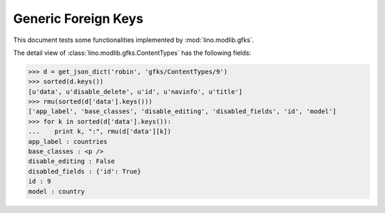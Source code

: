 .. _lino.tested.gfks:

====================
Generic Foreign Keys
====================

This document tests some functionalities implemented by
:mod:`lino.modlib.gfks`.


.. to run only this test:

    $ doctest docs/tested/gfks.rst
    
    doctest init:

    >>> from lino import startup
    >>> startup('lino_book.projects.docs.settings.doctests')
    >>> from lino.api.doctest import *



The detail view of :class:`lino.modlib.gfks.ContentTypes` has the
following fields:

>>> d = get_json_dict('robin', 'gfks/ContentTypes/9')
>>> sorted(d.keys())
[u'data', u'disable_delete', u'id', u'navinfo', u'title']
>>> rmu(sorted(d['data'].keys()))
['app_label', 'base_classes', 'disable_editing', 'disabled_fields', 'id', 'model']
>>> for k in sorted(d['data'].keys()):
...    print k, ":", rmu(d['data'][k])
app_label : countries
base_classes : <p />
disable_editing : False
disabled_fields : {'id': True}
id : 9
model : country

